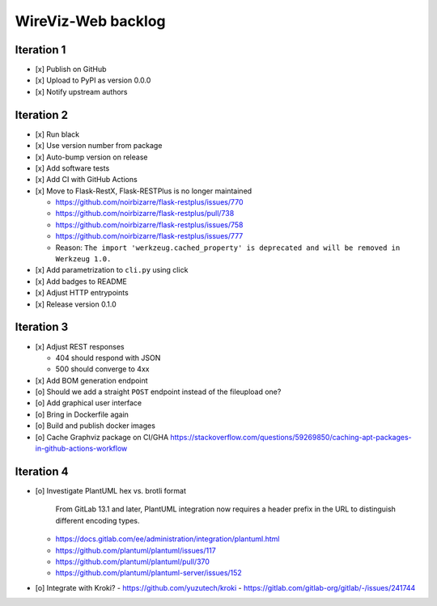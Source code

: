 *******************
WireViz-Web backlog
*******************

Iteration 1
===========
- [x] Publish on GitHub
- [x] Upload to PyPI as version 0.0.0
- [x] Notify upstream authors

Iteration 2
===========
- [x] Run black
- [x] Use version number from package
- [x] Auto-bump version on release
- [x] Add software tests
- [x] Add CI with GitHub Actions
- [x] Move to Flask-RestX, Flask-RESTPlus is no longer maintained

  - https://github.com/noirbizarre/flask-restplus/issues/770
  - https://github.com/noirbizarre/flask-restplus/pull/738
  - https://github.com/noirbizarre/flask-restplus/issues/758
  - https://github.com/noirbizarre/flask-restplus/issues/777
  - Reason: ``The import 'werkzeug.cached_property' is deprecated and will be removed in Werkzeug 1.0.``
- [x] Add parametrization to ``cli.py`` using click
- [x] Add badges to README
- [x] Adjust HTTP entrypoints
- [x] Release version 0.1.0

Iteration 3
===========
- [x] Adjust REST responses

  - 404 should respond with JSON
  - 500 should converge to 4xx
- [x] Add BOM generation endpoint
- [o] Should we add a straight ``POST`` endpoint instead of the fileupload one?
- [o] Add graphical user interface
- [o] Bring in Dockerfile again
- [o] Build and publish docker images
- [o] Cache Graphviz package on CI/GHA
  https://stackoverflow.com/questions/59269850/caching-apt-packages-in-github-actions-workflow

Iteration 4
===========
- [o] Investigate PlantUML hex vs. brotli format

    From GitLab 13.1 and later, PlantUML integration now requires a header prefix in the URL to distinguish different encoding types.

  - https://docs.gitlab.com/ee/administration/integration/plantuml.html
  - https://github.com/plantuml/plantuml/issues/117
  - https://github.com/plantuml/plantuml/pull/370
  - https://github.com/plantuml/plantuml-server/issues/152
- [o] Integrate with Kroki?
  - https://github.com/yuzutech/kroki
  - https://gitlab.com/gitlab-org/gitlab/-/issues/241744
